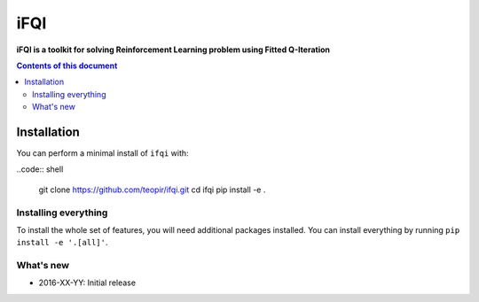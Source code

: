 iFQI
******

**iFQI is a toolkit for solving Reinforcement Learning problem using Fitted Q-Iteration**

.. contents:: **Contents of this document**
   :depth: 2

Installation
============

You can perform a minimal install of ``ifqi`` with:

..code:: shell

	git clone https://github.com/teopir/ifqi.git
	cd ifqi
	pip install -e .

Installing everything
---------------------

To install the whole set of features, you will need additional packages installed.
You can install everything by running ``pip install -e '.[all]'``.


What's new
----------
- 2016-XX-YY: Initial release
